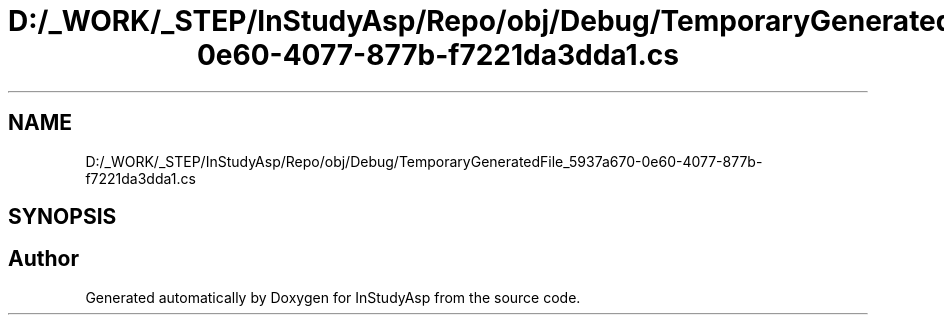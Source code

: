 .TH "D:/_WORK/_STEP/InStudyAsp/Repo/obj/Debug/TemporaryGeneratedFile_5937a670-0e60-4077-877b-f7221da3dda1.cs" 3 "Fri Sep 22 2017" "InStudyAsp" \" -*- nroff -*-
.ad l
.nh
.SH NAME
D:/_WORK/_STEP/InStudyAsp/Repo/obj/Debug/TemporaryGeneratedFile_5937a670-0e60-4077-877b-f7221da3dda1.cs
.SH SYNOPSIS
.br
.PP
.SH "Author"
.PP 
Generated automatically by Doxygen for InStudyAsp from the source code\&.
